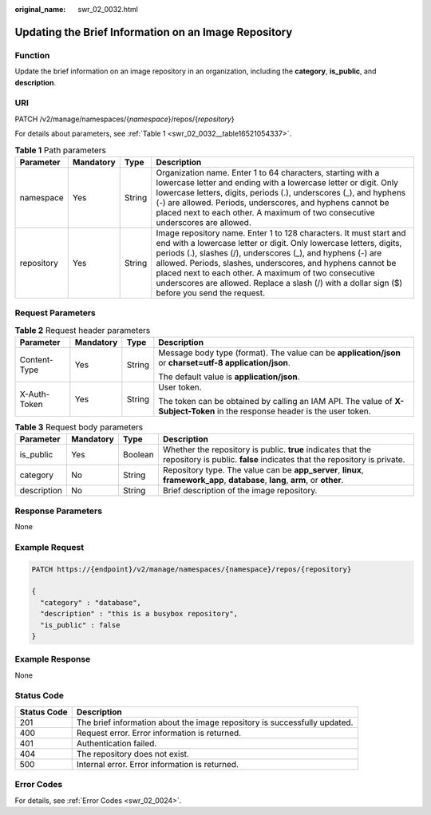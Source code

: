 :original_name: swr_02_0032.html

.. _swr_02_0032:

Updating the Brief Information on an Image Repository
=====================================================

Function
--------

Update the brief information on an image repository in an organization, including the **category**, **is_public**, and **description**.

URI
---

PATCH /v2/manage/namespaces/{*namespace*}/repos/{*repository*}

For details about parameters, see :ref:`Table 1 <swr_02_0032__table16521054337>`.

.. _swr_02_0032__table16521054337:

.. table:: **Table 1** Path parameters

   +------------+-----------+--------+---------------------------------------------------------------------------------------------------------------------------------------------------------------------------------------------------------------------------------------------------------------------------------------------------------------------------------------------------------------------------------------------------------------------------------+
   | Parameter  | Mandatory | Type   | Description                                                                                                                                                                                                                                                                                                                                                                                                                     |
   +============+===========+========+=================================================================================================================================================================================================================================================================================================================================================================================================================================+
   | namespace  | Yes       | String | Organization name. Enter 1 to 64 characters, starting with a lowercase letter and ending with a lowercase letter or digit. Only lowercase letters, digits, periods (.), underscores (_), and hyphens (-) are allowed. Periods, underscores, and hyphens cannot be placed next to each other. A maximum of two consecutive underscores are allowed.                                                                              |
   +------------+-----------+--------+---------------------------------------------------------------------------------------------------------------------------------------------------------------------------------------------------------------------------------------------------------------------------------------------------------------------------------------------------------------------------------------------------------------------------------+
   | repository | Yes       | String | Image repository name. Enter 1 to 128 characters. It must start and end with a lowercase letter or digit. Only lowercase letters, digits, periods (.), slashes (/), underscores (_), and hyphens (-) are allowed. Periods, slashes, underscores, and hyphens cannot be placed next to each other. A maximum of two consecutive underscores are allowed. Replace a slash (/) with a dollar sign ($) before you send the request. |
   +------------+-----------+--------+---------------------------------------------------------------------------------------------------------------------------------------------------------------------------------------------------------------------------------------------------------------------------------------------------------------------------------------------------------------------------------------------------------------------------------+

Request Parameters
------------------

.. table:: **Table 2** Request header parameters

   +-----------------+-----------------+-----------------+-----------------------------------------------------------------------------------------------------------------------------+
   | Parameter       | Mandatory       | Type            | Description                                                                                                                 |
   +=================+=================+=================+=============================================================================================================================+
   | Content-Type    | Yes             | String          | Message body type (format). The value can be **application/json** or **charset=utf-8 application/json**.                    |
   |                 |                 |                 |                                                                                                                             |
   |                 |                 |                 | The default value is **application/json**.                                                                                  |
   +-----------------+-----------------+-----------------+-----------------------------------------------------------------------------------------------------------------------------+
   | X-Auth-Token    | Yes             | String          | User token.                                                                                                                 |
   |                 |                 |                 |                                                                                                                             |
   |                 |                 |                 | The token can be obtained by calling an IAM API. The value of **X-Subject-Token** in the response header is the user token. |
   +-----------------+-----------------+-----------------+-----------------------------------------------------------------------------------------------------------------------------+

.. table:: **Table 3** Request body parameters

   +-------------+-----------+---------+-----------------------------------------------------------------------------------------------------------------------------------------+
   | Parameter   | Mandatory | Type    | Description                                                                                                                             |
   +=============+===========+=========+=========================================================================================================================================+
   | is_public   | Yes       | Boolean | Whether the repository is public. **true** indicates that the repository is public. **false** indicates that the repository is private. |
   +-------------+-----------+---------+-----------------------------------------------------------------------------------------------------------------------------------------+
   | category    | No        | String  | Repository type. The value can be **app_server**, **linux**, **framework_app**, **database**, **lang**, **arm**, or **other**.          |
   +-------------+-----------+---------+-----------------------------------------------------------------------------------------------------------------------------------------+
   | description | No        | String  | Brief description of the image repository.                                                                                              |
   +-------------+-----------+---------+-----------------------------------------------------------------------------------------------------------------------------------------+

Response Parameters
-------------------

None

Example Request
---------------

.. code-block::

   PATCH https://{endpoint}/v2/manage/namespaces/{namespace}/repos/{repository}

   {
     "category" : "database",
     "description" : "this is a busybox repository",
     "is_public" : false
   }

Example Response
----------------

None

Status Code
-----------

+-------------+---------------------------------------------------------------------------+
| Status Code | Description                                                               |
+=============+===========================================================================+
| 201         | The brief information about the image repository is successfully updated. |
+-------------+---------------------------------------------------------------------------+
| 400         | Request error. Error information is returned.                             |
+-------------+---------------------------------------------------------------------------+
| 401         | Authentication failed.                                                    |
+-------------+---------------------------------------------------------------------------+
| 404         | The repository does not exist.                                            |
+-------------+---------------------------------------------------------------------------+
| 500         | Internal error. Error information is returned.                            |
+-------------+---------------------------------------------------------------------------+

Error Codes
-----------

For details, see :ref:`Error Codes <swr_02_0024>`.
